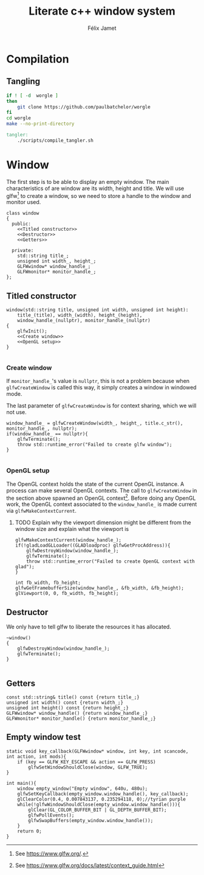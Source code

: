# -*- eval: (progn (org-babel-goto-named-src-block "autoload") (org-babel-execute-src-block) (outline-hide-sublevels 1)); -*-

#+title: Literate c++ window system
#+author: Félix Jamet

#+property: header-args :guard-prefix YLISS :eval never :main no
#+property: header-args:makefile :tangle Makefile
* Emacs autoload :noexport:
The following block is executed everytime this file is opened in emacs.
=org_cpp_extension.el= adds header guard generation for =.h= and =.hpp= files.
#+name: autoload
#+BEGIN_SRC emacs-lisp :eval yes
(load-file "org_cpp_extension.el")
#+END_SRC

#+RESULTS: autoload
:RESULTS:
t
:END:

* Compilation
** Tangling

#+BEGIN_SRC bash :eval never :tangle scripts/compile_tangler.sh :shebang "#!/usr/bin/env bash"
if ! [ -d  worgle ]
then
    git clone https://github.com/paulbatchelor/worgle
fi
cd worgle
make --no-print-directory
#+END_SRC


#+BEGIN_SRC makefile
tangler:
	./scripts/compile_tangler.sh
#+END_SRC


* Window
The first step is to be able to display an empty window.
The main characteristics of are window are its width, height and title.
We will use glfw[fn::See https://www.glfw.org/.] to create a window, so we need to store a handle to the window and monitor used.

#+BEGIN_SRC C++ :noweb no-export :includes yls_glad.h <GLFW/glfw3.h> <stdexcept> :tangle include/window.h
class window
{
  public:
    <<Titled constructor>>
    <<Destructor>>
    <<Getters>>

  private:
    std::string title_;
    unsigned int width_, height_;
    GLFWwindow* window_handle_;
    GLFWmonitor* monitor_handle_;
};
#+END_SRC

** Titled constructor
#+name: Titled constructor
#+BEGIN_SRC C++ :noweb no-export
window(std::string title, unsigned int width, unsigned int height):
    title_(title), width_(width), height_(height),
    window_handle_(nullptr), monitor_handle_(nullptr)
{
    glfwInit();
    <<Create window>>
    <<OpenGL setup>>
}

#+END_SRC

*** Create window
If =monitor_handle_='s value is =nullptr=, this is not a problem because when =glfwCreateWindow= is called this way, it simply creates a window in windowed mode.

The last parameter of =glfwCreateWindow= is for context sharing, which we will not use.
 
#+name: Create window
#+BEGIN_SRC C++
window_handle_ = glfwCreateWindow(width_, height_, title.c_str(), monitor_handle_, nullptr);
if(window_handle_ == nullptr){
    glfwTerminate();
    throw std::runtime_error("Failed to create glfw window");
}

#+END_SRC

*** OpenGL setup
The OpenGL context holds the state of the current OpenGL instance.
A process can make several OpenGL contexts.
The call to =glfwCreateWindow= in the section above spawned an OpenGL context[fn:: See https://www.glfw.org/docs/latest/context_guide.html].
Before doing any OpenGL work, the OpenGL context associated to the =window_handle_= is made current via =glfwMakeContextCurrent=.


**** TODO Explain why the viewport dimension might be different from the window size and explain what the viewport is
#+name: OpenGL setup
#+BEGIN_SRC C++
glfwMakeContextCurrent(window_handle_);
if(!gladLoadGLLoader((GLADloadproc) glfwGetProcAddress)){
    glfwDestroyWindow(window_handle_);
    glfwTerminate();
    throw std::runtime_error("Failed to create OpenGL context with glad");
}

int fb_width, fb_height;
glfwGetFramebufferSize(window_handle_, &fb_width, &fb_height);
glViewport(0, 0, fb_width, fb_height);
#+END_SRC

** Destructor
We only have to tell glfw to liberate the resources it has allocated.
#+name: Destructor
#+BEGIN_SRC C++
~window()
{
    glfwDestroyWindow(window_handle_);
    glfwTerminate();
}

#+END_SRC

** Getters

#+name: Getters
#+BEGIN_SRC C++
const std::string& title() const {return title_;}
unsigned int width() const {return width_;}
unsigned int height() const {return height_;}
GLFWwindow* window_handle() {return window_handle_;}
GLFWmonitor* monitor_handle() {return monitor_handle_;}
#+END_SRC

** Empty window test

#+BEGIN_SRC C++ :tangle empty_window.cpp :includes include/window.h
static void key_callback(GLFWwindow* window, int key, int scancode, int action, int mods){
    if (key == GLFW_KEY_ESCAPE && action == GLFW_PRESS)
        glfwSetWindowShouldClose(window, GLFW_TRUE);
}

int main(){
    window empty_window("Empty window", 640u, 480u);
    glfwSetKeyCallback(empty_window.window_handle(), key_callback);
    glClearColor(0.4, 0.007843137, 0.235294118, 0);//tyrian purple
    while(!glfwWindowShouldClose(empty_window.window_handle())){
        glClear(GL_COLOR_BUFFER_BIT | GL_DEPTH_BUFFER_BIT);
        glfwPollEvents();
        glfwSwapBuffers(empty_window.window_handle());
    }
    return 0;
}
#+END_SRC
